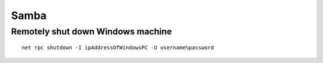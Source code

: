 Samba
-----

Remotely shut down Windows machine
==================================
::

 net rpc shutdown -I ipAddressOfWindowsPC -U username%password
